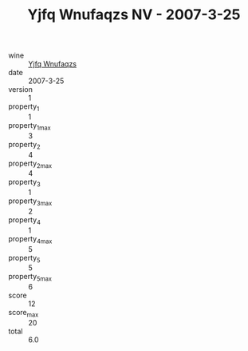 :PROPERTIES:
:ID:                     1b767a6a-10c6-44bb-b7ca-9dc49571eebd
:END:
#+TITLE: Yjfq Wnufaqzs NV - 2007-3-25

- wine :: [[id:239afefc-b883-4947-8b1d-479d2d6673a5][Yjfq Wnufaqzs]]
- date :: 2007-3-25
- version :: 1
- property_1 :: 1
- property_1_max :: 3
- property_2 :: 4
- property_2_max :: 4
- property_3 :: 1
- property_3_max :: 2
- property_4 :: 1
- property_4_max :: 5
- property_5 :: 5
- property_5_max :: 6
- score :: 12
- score_max :: 20
- total :: 6.0


